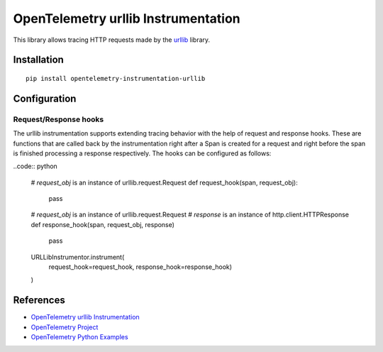 OpenTelemetry urllib Instrumentation
======================================

|pypi|

.. |pypi| image:: https://badge.fury.io/py/opentelemetry-instrumentation-urllib.svg
   :target: https://pypi.org/project/opentelemetry-instrumentation-urllib/

This library allows tracing HTTP requests made by the
`urllib <https://docs.python.org/3/library/urllib.html>`_ library.

Installation
------------

::

     pip install opentelemetry-instrumentation-urllib

Configuration
-------------

Request/Response hooks
**********************

The urllib instrumentation supports extending tracing behavior with the help of
request and response hooks. These are functions that are called back by the instrumentation
right after a Span is created for a request and right before the span is finished processing a response respectively.
The hooks can be configured as follows:

..code:: python

    # `request_obj` is an instance of urllib.request.Request
    def request_hook(span, request_obj):
        pass

    # `request_obj` is an instance of urllib.request.Request
    # `response` is an instance of http.client.HTTPResponse
    def response_hook(span, request_obj, response)
        pass

    URLLibInstrumentor.instrument(
        request_hook=request_hook, response_hook=response_hook)
    )

References
----------

* `OpenTelemetry urllib Instrumentation <https://opentelemetry-python-contrib.readthedocs.io/en/latest/instrumentation/urllib/urllib.html>`_
* `OpenTelemetry Project <https://opentelemetry.io/>`_
* `OpenTelemetry Python Examples <https://github.com/open-telemetry/opentelemetry-python/tree/main/docs/examples>`_
